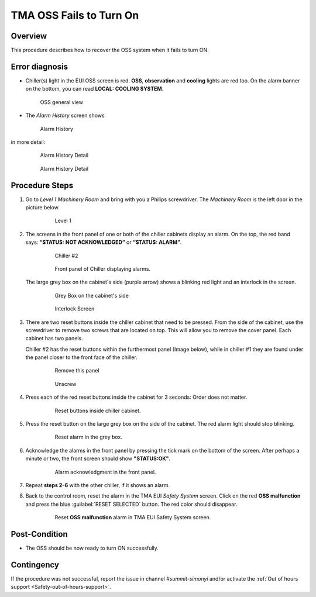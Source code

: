 .. This is a template for troubleshooting when some part of the observatory enters an abnormal state. This comment may be deleted when the template is copied to the destination.

.. Review the README in this procedure's directory on instructions to contribute.
.. Static objects, such as figures, should be stored in the _static directory. Review the _static/README in this procedure's directory on instructions to contribute.
.. Do not remove the comments that describe each section. They are included to provide guidance to contributors.
.. Do not remove other content provided in the templates, such as a section. Instead, comment out the content and include comments to explain the situation. For example:
	- If a section within the template is not needed, comment out the section title and label reference. Include a comment explaining why this is not required.
    - If a file cannot include a title (surrounded by ampersands (#)), comment out the title from the template and include a comment explaining why this is implemented (in addition to applying the ``title`` directive).

.. Include one Primary Author and list of Contributors (comma separated) between the asterisks (*):
.. |author| replace:: *Ioana Sotuela*
.. If there are no contributors, write "none" between the asterisks. Do not remove the substitution.
.. |contributors| replace:: *Karla Aubel*

.. This is the label that can be used as for cross referencing this procedure.
.. Recommended format is "Directory Name"-"Title Name"  -- Spaces should be replaced by hyphens.
.. _TMA-OSS-Fails-to-Turn-On:
.. Each section should includes a label for cross referencing to a given area.
.. Recommended format for all labels is "Title Name"-"Section Name" -- Spaces should be replaced by hyphens.
.. To reference a label that isn't associated with an reST object such as a title or figure, you must include the link an explicit title using the syntax :ref:`link text <label-name>`.
.. An error will alert you of identical labels during the build process.

########################
TMA OSS Fails to Turn On
########################

.. _TMA-OSS-Fails-to-Turn-On-Overview:

Overview
========

This procedure describes how to recover the OSS system when it fails to turn ON. 


.. _OSS-Fails-to-Turn-On-Error-Diagnosis:

Error diagnosis
===============


- Chiller(s) light in the EUI OSS screen is red. **OSS**, **observation** and **cooling** lights are red too. 
  On the alarm banner on the bottom, you can read **LOCAL: COOLING SYSTEM**. 


  .. figure:: ./_static/OSS_general_view.png
   :name: OSS general view 
   :width: 600

   OSS general view 

- The *Alarm History* screen shows

  .. figure:: ./_static/Alarm_History.png
    :name:  Alarm History
    :width: 600

    Alarm History 

in more detail:

  .. figure:: ./_static/alarm_his_1.png
    :name: alarm history A
    :width: 600

    Alarm History Detail

  .. figure:: ./_static/alarm_his_2.png
    :name: alarm history b 
    :width: 600

    Alarm History Detail 
 

.. _OSS-Fails-to-Turn-On-Procedure-Steps:

Procedure Steps
===============

.. todo::
   Make sure everything is in a safe or idle state before troubleshooting. Describe relevant safety steps if necessary.


#. Go to *Level 1 Machinery Room* and bring with you a Philips screwdriver. 
   The *Machinery Room* is the left door in the picture below.

     .. figure:: ./_static/level-1.png
      :name: level 1
      :width: 600

      Level 1

#. The screens in the front panel of one or both of the chiller cabinets display an alarm. 
   On the top, the red band says: **“STATUS: NOT ACKNOWLEDGED”** or **“STATUS: ALARM”**.


        .. figure:: ./_static/chiller_2.jpeg
            :name: chiller 2
            :width: 600

            Chiller #2


        .. figure:: ./_static/alarm_menu.jpeg  
            :name: alarm menu
            :width: 600

            Front panel of Chiller displaying alarms. 


   The large grey box on the cabinet's side (purple arrow) shows a blinking red light and an interlock in the screen.

     .. figure:: ./_static/grey_box_cabinets.jpeg
      :name: grey box cabinets
      :width: 600

      Grey Box on the cabinet's side

     .. figure:: ./_static/interlock_screens.jpeg
      :name: interlock screens
      :width: 600

      Interlock Screen

#. There are two reset buttons inside the chiller cabinet that need to be pressed. 
   From the side of the cabinet, use the screwdriver to remove two screws that are located on top. 
   This will allow you to remove the cover panel. Each cabinet has two panels. 

   Chiller #2 has the reset buttons within the furthermost panel (Image below), while in chiller #1 they are found under the panel closer to the front face of the chiller.

      .. figure:: ./_static/furthermost_panel.jpeg
       :name: remove panel
       :width: 600  

       Remove this panel

      .. figure:: ./_static/Hand.jpeg
       :name: Unscrew 
       :scale: 15 

       Unscrew 

      
#. Press each of the red reset buttons inside the cabinet for 3 seconds: Order does not matter.

     .. figure:: ./_static/reset_button_1.jpeg
         :name: buttons
         :width: 600

         Reset buttons inside chiller cabinet. 


#. Press the reset button on the large grey box on the side of the cabinet. 
   The red alarm light should stop blinking.

     .. figure:: ./_static/reset_button_2.jpeg
       :name: reset in the large grey box
       :scale: 15

       Reset alarm in the grey box. 

#. Acknowledge the alarms in the front panel by pressing the tick mark on the bottom of the screen. 
   After perhaps a minute or two, the front screen should show **"STATUS:OK"**.

     .. figure:: ./_static/acknowledge_alarm.jpeg
      :name: Alarm acknowledgment
      :scale: 15

      Alarm acknowledgment in the front panel. 

        

#. Repeat **steps 2-6** with the other chiller, if it shows an alarm.    

#. Back to the control room, reset the alarm in the TMA EUI *Safety System* screen. 
   Click on the red **OSS malfunction** and press the blue :guilabel:`RESET SELECTED` button.  
   The red color should disappear.

     .. figure:: ./_static/safety_system.png
      :name: TMA EUI
      :width: 600

      Reset **OSS malfunction** alarm in TMA EUI Safety System screen.  



Post-Condition
==============

- The OSS should be now ready to turn ON successfully.


Contingency
===========

If the procedure was not successful, report the issue in channel *#summit-simonyi* and/or activate the :ref:`Out of hours support <Safety-out-of-hours-support>`.